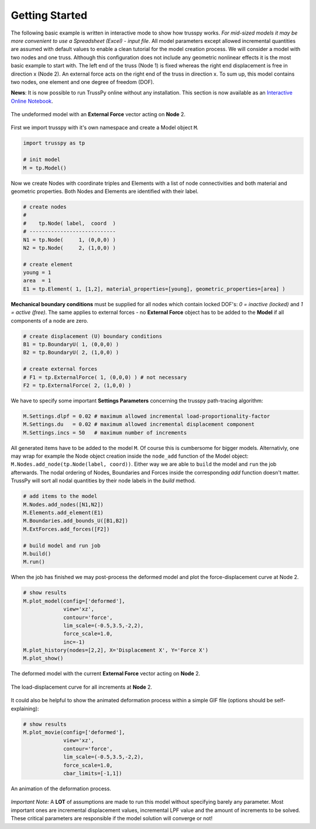 Getting Started
===============

The following basic example is written in interactive mode to show how trusspy works. *For mid-sized models it may be more convenient to use a Spreadsheet (Excel) - input file*. All model parameters except allowed incremental quantities are assumed with default values to enable a clean tutorial for the model creation process. We will consider a model with two nodes and one truss. Although this configuration does not include any geometric nonlinear effects it is the most basic example to start with. The left end of the truss (Node 1) is fixed whereas the right end displacement is free in direction x (Node 2). An external force acts on the right end of the truss in direction x. To sum up, this model contains two nodes, one element and one degree of freedom (DOF).


**News**: It is now possible to run TrussPy online without any installation. This section is now available as an `Interactive Online Notebook`_.


.. figure:: images/getting_started-1.png
   :width: 75%
   :align: center
   :alt: The undeformed model with an **External Force** vector acting on **Node** 2.
   
   The undeformed model with an **External Force** vector acting on **Node** 2.



First we import trusspy with it's own namespace and create a Model object ``M``.

.. code:: python

    import trusspy as tp

    # init model
    M = tp.Model()
    
Now we create Nodes with coordinate triples and Elements with a list of node connectivities and both material and geometric properties. Both Nodes and Elements are identified with their label.

.. code:: python

    # create nodes
    #
    #    tp.Node( label,  coord  )
    # ----------------------------
    N1 = tp.Node(     1, (0,0,0) )
    N2 = tp.Node(     2, (1,0,0) )

    # create element
    young = 1
    area  = 1
    E1 = tp.Element( 1, [1,2], material_properties=[young], geometric_properties=[area] )

**Mechanical boundary conditions** must be supplied for all nodes which contain locked DOF's: `0 = inactive (locked)` and `1 = active (free)`. The same applies to external forces - no **External Force** object has to be added to the **Model** if all components of a node are zero.
                   
.. code:: python

    # create displacement (U) boundary conditions
    B1 = tp.BoundaryU( 1, (0,0,0) )
    B2 = tp.BoundaryU( 2, (1,0,0) )

    # create external forces
    # F1 = tp.ExternalForce( 1, (0,0,0) ) # not necessary
    F2 = tp.ExternalForce( 2, (1,0,0) )

We have to specify some important **Settings Parameters** concerning the trusspy path-tracing algorithm:

.. code:: python

   M.Settings.dlpf = 0.02 # maximum allowed incremental load-proportionality-factor
   M.Settings.du   = 0.02 # maximum allowed incremental displacement component
   M.Settings.incs = 50   # maximum number of increments

All generated items have to be added to the model ``M``. Of course this is cumbersome for bigger models. Alternativly, one may wrap for example the Node object creation inside the ``node_add`` function of the Model object: ``M.Nodes.add_node(tp.Node(label, coord))``. Either way we are able to ``build`` the model and ``run`` the job afterwards. The nodal ordering of Nodes, Boundaries and Forces inside the corresponding `add` function doesn't matter. TrussPy will sort all nodal quantities by their node labels in the `build` method.

.. code:: python

    # add items to the model
    M.Nodes.add_nodes([N1,N2])
    M.Elements.add_element(E1)
    M.Boundaries.add_bounds_U([B1,B2])
    M.ExtForces.add_forces([F2])

    # build model and run job
    M.build()
    M.run()

When the job has finished we may post-process the deformed model and plot the force-displacement curve at Node 2.

.. code:: python

    # show results
    M.plot_model(config=['deformed'],
                 view='xz',
                 contour='force',
                 lim_scale=(-0.5,3.5,-2,2),
                 force_scale=1.0,
                 inc=-1)
    M.plot_history(nodes=[2,2], X='Displacement X', Y='Force X')
    M.plot_show()

    
.. figure:: images/getting_started-2.png
   :width: 75%
   :align: center
   :alt: The deformed model with the current **External Force** vector acting on **Node** 2. 
   
   The deformed model with the current **External Force** vector acting on **Node** 2. 
   
.. figure:: images/getting_started-3.png
   :width: 75%
   :align: center
   :alt: The load-displacement curve for all increments at **Node** 2.
   
   The load-displacement curve for all increments at **Node** 2.
    
It could also be helpful to show the animated deformation process within a simple GIF file (options should be self-explaining):

.. code:: python

    # show results
    M.plot_movie(config=['deformed'],
                 view='xz',
                 contour='force',
                 lim_scale=(-0.5,3.5,-2,2),
                 force_scale=1.0,
                 cbar_limits=[-1,1])
    
.. figure:: images/getting_started-4.gif
   :width: 75%
   :align: center
   :alt: An animation of the deformation process.
   
   An animation of the deformation process.
    
*Important Note:* A **LOT** of assumptions are made to run this model without specifying barely any parameter. Most important ones are incremental displacement values, incremental LPF value and the amount of increments to be solved. These critical parameters are responsible if the model solution will converge or not!

.. _`Interactive Online Notebook`: https://mybinder.org/v2/gh/adtzlr/trusspy/master?filepath=tests%2Fe101%2Fe101_nb_interactive.ipynb